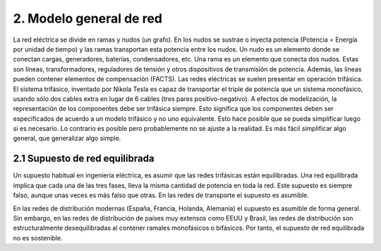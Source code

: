 2.	Modelo general de red
================================================

La red eléctrica se divide en ramas y nudos (un grafo). En los nudos se sustrae o inyecta potencia
(Potencia = Energía por unidad de tiempo) y las ramas transportan esta potencia entre los nudos.
Un nudo es un elemento donde se conectan cargas, generadores, baterías, condensadores, etc.
Una rama es un elemento que conecta dos nudos. Estas son líneas, transformadores, reguladores de tensión y otros
dispositivos de transmisión de potencia. Además, las líneas pueden contener elementos de compensación (FACTS).
Las redes eléctricas se suelen presentar en operación trifásica. El sistema trifásico, inventado por Nikola Tesla
es capaz de transportar el triple de potencia que un sistema monofásico, usando sólo dos cables extra en lugar de
6 cables (tres pares positivo-negativo). A efectos de modelización, la representación de los componentes debe ser
trifásica siempre. Esto significa que los componentes deben ser especificados de acuerdo a un modelo trifásico y
no uno equivalente. Esto hace posible que se pueda simplificar luego si es necesario. Lo contrario es posible pero
probablemente no se ajuste a la realidad. Es más fácil simplificar algo general, que generalizar algo simple.

2.1	Supuesto de red equilibrada
----------------------------------------------------

Un supuesto habitual en ingeniería eléctrica, es asumir que las redes trifásicas están equilibradas.
Una red equilibrada implica que cada una de las tres fases, lleva la misma cantidad de potencia en toda la red.
Este supuesto es siempre falso, aunque unas veces es más falso que otras. En las redes de transporte el supuesto es
asumible.

En las redes de distribución modernas (España, Francia, Holanda, Alemania) el supuesto es asumible de forma general.
Sin embargo, en las redes de distribución de países muy extensos como EEUU y Brasil, las redes de distribución son
estructuralmente desequilibradas al contener ramales monofásicos o bifásicos. Por tanto, el supuesto de red
equilibrada no es sostenible.

